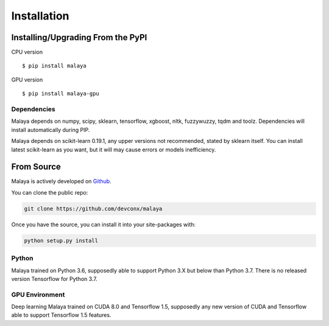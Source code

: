 Installation
============

Installing/Upgrading From the PyPI
----------------------------------

CPU version
::

    $ pip install malaya

GPU version
::

    $ pip install malaya-gpu

Dependencies
~~~~~~~~~~~~

Malaya depends on numpy, scipy, sklearn, tensorflow, xgboost, nltk, fuzzywuzzy, tqdm and toolz. Dependencies will install automatically during PIP.

Malaya depends on scikit-learn 0.19.1, any upper versions not recommended, stated by sklearn itself. You can install latest scikit-learn as you want, but it will may cause errors or models inefficiency.

From Source
-----------

Malaya is actively developed on
`Github <https://github.com/devconx/malaya>`__.

You can clone the public repo:

.. code:: python

    git clone https://github.com/devconx/malaya

Once you have the source, you can install it into your site-packages
with:

.. code:: python

    python setup.py install

Python
~~~~~~

Malaya trained on Python 3.6, supposedly able to support Python 3.X but below than Python 3.7. There is no released version Tensorflow for Python 3.7.

GPU Environment
~~~~~~~~~~~~~~~

Deep learning Malaya trained on CUDA 8.0 and Tensorflow 1.5, supposedly any new version of CUDA and Tensorflow able to support Tensorflow 1.5 features.
